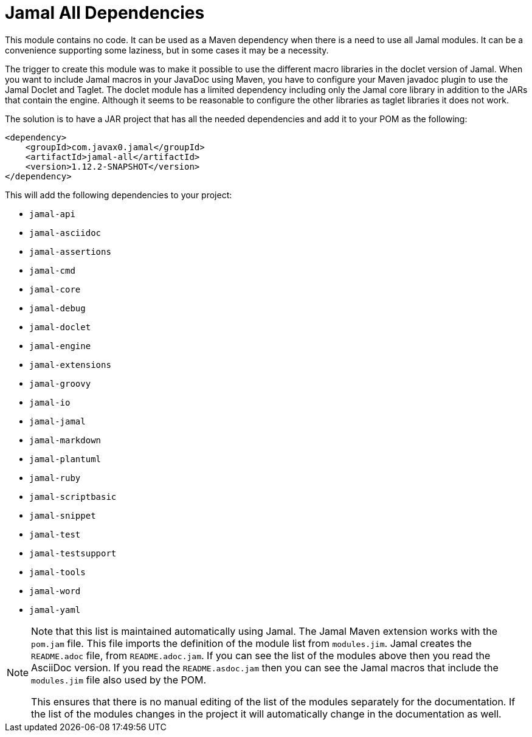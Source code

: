 = Jamal All Dependencies

This module contains no code.
It can be used as a Maven dependency when there is a need to use all Jamal modules.
It can be a convenience supporting some laziness, but in some cases it may be a necessity.

The trigger to create this module was to make it possible to use the different macro libraries in the doclet version of Jamal.
When you want to include Jamal macros in your JavaDoc using Maven, you have to configure your Maven javadoc plugin to use the Jamal Doclet and Taglet.
The doclet module has a limited dependency including only the Jamal core library in addition to the JARs that contain the engine.
Although it seems to be reasonable to configure the other libraries as taglet libraries it does not work.

The solution is to have a JAR project that has all the needed dependencies and add it to your POM as the following:
[source,xml]
----
<dependency>
    <groupId>com.javax0.jamal</groupId>
    <artifactId>jamal-all</artifactId>
    <version>1.12.2-SNAPSHOT</version>
</dependency>
----

This will add the following dependencies to your project:


* `jamal-api`

* `jamal-asciidoc`

* `jamal-assertions`

* `jamal-cmd`

* `jamal-core`

* `jamal-debug`

* `jamal-doclet`

* `jamal-engine`

* `jamal-extensions`

* `jamal-groovy`

* `jamal-io`

* `jamal-jamal`

* `jamal-markdown`

* `jamal-plantuml`

* `jamal-ruby`

* `jamal-scriptbasic`

* `jamal-snippet`

* `jamal-test`

* `jamal-testsupport`

* `jamal-tools`

* `jamal-word`

* `jamal-yaml`


[NOTE]
====
Note that this list is maintained automatically using Jamal.
The Jamal Maven extension works with the `pom.jam` file.
This file imports the definition of the module list from `modules.jim`.
Jamal creates the `README.adoc` file, from `README.adoc.jam`.
If you can see the list of the modules above then you read the AsciiDoc version.
If you read the `README.asdoc.jam` then you can see the Jamal macros that include the `modules.jim` file also used by the POM.

This ensures that there is no manual editing of the list of the modules separately for the documentation.
If the list of the modules changes in the project it will automatically change in the documentation as well.
====